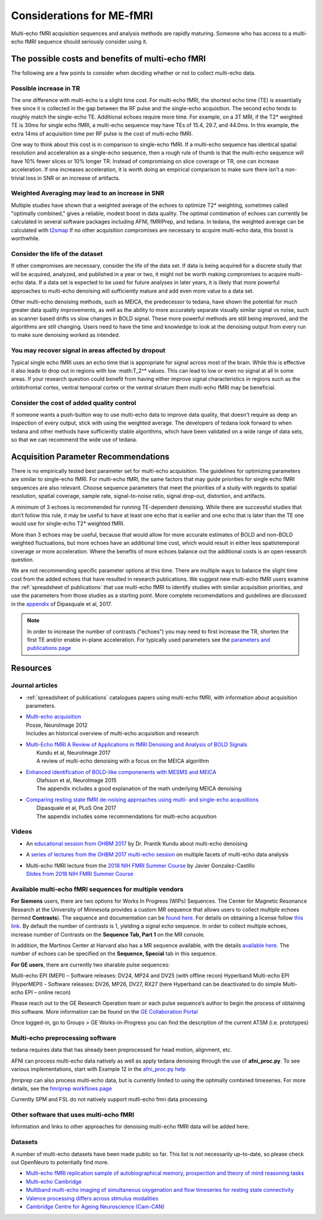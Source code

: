##########################
Considerations for ME-fMRI
##########################
Multi-echo fMRI acquisition sequences and analysis methods are rapidly maturing. Someone who has access
to a multi-echo fMRI sequence should seriously consider using it. 

The possible costs and benefits of multi-echo fMRI
==================================================
The following are a few points to consider when deciding whether or not to collect multi-echo data.

Possible increase in TR
-----------------------
The one difference with multi-echo is a slight time cost.
For multi-echo fMRI, the shortest echo time (TE) is essentially free since it is collected in the
gap between the RF pulse and the single-echo acquisition.
The second echo tends to roughly match the single-echo TE.
Additional echoes require more time.
For example, on a 3T MRI, if the T2* weighted TE is 30ms for single echo fMRI,
a multi-echo sequence may have TEs of 15.4, 29.7, and 44.0ms.
In this example, the extra 14ms of acquisition time per RF pulse is the cost of multi-echo fMRI.

One way to think about this cost is in comparison to single-echo fMRI.
If a multi-echo sequence has identical spatial resolution and acceleration as a single-echo sequence,
then a rough rule of thumb is that the multi-echo sequence will have 10% fewer slices or 10% longer TR.
Instead of compromising on slice coverage or TR, one can increase acceleration.
If one increases acceleration, it is worth doing an empirical comparison to make sure there
isn't a non-trivial loss in SNR or an increase of artifacts.

Weighted Averaging may lead to an increase in SNR 
-------------------------------------------------
Multiple studies have shown that a
weighted average of the echoes to optimize T2* weighting, sometimes called "optimally combined,"
gives a reliable, modest boost in data quality. The optimal combination of echoes can currently be
calculated in several software packages including AFNI, fMRIPrep, and tedana. In tedana, the weighted
average can be calculated with `t2smap`_ If no other
acquisition compromises are necessary to acquire multi-echo data, this boost is worthwhile. 

Consider the life of the dataset
--------------------------------
If other
compromises are necessary, consider the life of the data set. If data is being acquired for a discrete
study that will be acquired, analyzed, and published in a year or two, it might not be worth making
compromises to acquire multi-echo data. If a data set is expected to be used for future analyses in later
years, it is likely that more powerful approaches to multi-echo denoising will sufficiently mature and add
even more value to a data set.

Other multi-echo denoising methods, such as MEICA, the predecessor to tedana, have shown the potential for
much greater data quality improvements, as well as the ability to more accurately separate visually similar
signal vs noise, such as scanner based drifts vs slow changes in BOLD signal. These more powerful methods are
still being improved, and the algorithms are still changing. Users need to have the time and knowledge to look
at the denoising output from every run to make sure denoising worked as intended. 

You may recover signal in areas affected by dropout
---------------------------------------------------
Typical single echo fMRI uses an echo time that is appropriate for signal across most of the brain. While this is effective
it also leads to drop out in regions with low :math:T_2^* values. This can lead to low or even no signal at all in some areas. 
If your research question could benefit from having either
improve signal characteristics in regions such as the orbitofrontal cortex, ventral temporal cortex or 
the ventral striatum them multi-echo fMRI may be beneficial. 

Consider the cost of added quality control
------------------------------------------
If someone wants a push-button
way to use multi-echo data to improve data quality, that doesn't require as deep an inspection of every output,
stick with using the weighted average. The developers of tedana look forward to when tedana and other methods
have sufficiently stable algorithms, which have been validated on a wide range of data sets, so that we can
recommend the wide use of tedana.



.. _t2smap: https://tedana.readthedocs.io/en/latest/usage.html#run-t2smap

Acquisition Parameter Recommendations
=====================================
There is no empirically tested best parameter set for multi-echo acquisition.
The guidelines for optimizing parameters are similar to single-echo fMRI.
For multi-echo fMRI, the same factors that may guide priorities for single echo
fMRI sequences are also relevant.
Choose sequence parameters that meet the priorities of a study with regards to spatial resolution,
spatial coverage, sample rate, signal-to-noise ratio, signal drop-out, distortion, and artifacts.

A minimum of 3 echoes is recommended for running TE-dependent denoising.
While there are successful studies that don’t follow this rule,
it may be useful to have at least one echo that is earlier and one echo that is later than the
TE one would use for single-echo T2* weighted fMRI.

More than 3 echoes may be useful, because that would allow for more accurate
estimates of BOLD and non-BOLD weighted fluctuations, but more echoes have an
additional time cost, which would result in either less spatiotemporal coverage
or more acceleration.
Where the benefits of more echoes balance out the additional costs is an open research question.

We are not recommending specific parameter options at this time.
There are multiple ways to balance the slight time cost from the added echoes that have
resulted in research publications.
We suggest new multi-echo fMRI users examine the :ref:`spreadsheet of publications` that use
multi-echo fMRI to identify studies with similar acquisition priorities,
and use the parameters from those studies as a starting point. More complete recomendations
and guidelines are discussed in the `appendix`_ of Dipasquale et al, 2017.

.. _appendix: https://journals.plos.org/plosone/article?id=10.1371/journal.pone.0173289

.. _found here: https://www.cmrr.umn.edu/multiband/
.. _this link: http://license.umn.edu/technologies/cmrr_center-for-magnetic-resonance-research-software-for-siemens-mri-scanners
.. _available here: https://www.nmr.mgh.harvard.edu/software/c2p/sms
.. _GE Collaboration Portal: https://collaborate.mr.gehealthcare.com
.. note:: 
    In order to increase the number of contrasts ("echoes") you may need to first increase the TR, shorten the 
    first TE and/or enable in-plane acceleration. For typically used parameters see the 
    `parameters and publications page`_
.. _parameters and publications page: https://tedana.readthedocs.io/en/latest/publications.html

Resources
=========

Journal articles
----------------
* | :ref:`spreadsheet of publications` catalogues papers using multi-echo fMRI,
    with information about acquisition parameters.
* | `Multi-echo acquisition`_
  | Posse, NeuroImage 2012
  | Includes an historical overview of multi-echo acquisition and research
* | `Multi-Echo fMRI A Review of Applications in fMRI Denoising and Analysis of BOLD Signals`_
  |  Kundu et al, NeuroImage 2017
  |  A review of multi-echo denoising with a focus on the MEICA algorithm
* | `Enhanced identification of BOLD-like componenents with MESMS and MEICA`_
  |  Olafsson et al, NeuroImage 2015
  |  The appendix includes a good explanation of the math underlying MEICA denoising
* | `Comparing resting state fMRI de-noising approaches using multi- and single-echo acqusitions`_
  |  Dipasquale et al, PLoS One 2017
  |  The appendix includes some recommendations for multi-echo acqusition

.. _Multi-echo acquisition: https://www.ncbi.nlm.nih.gov/pubmed/22056458
.. _Multi-Echo fMRI A Review of Applications in fMRI Denoising and Analysis of BOLD Signals: https://www.ncbi.nlm.nih.gov/pubmed/28363836
.. _Enhanced identification of BOLD-like componenents with MESMS and MEICA: https://www.ncbi.nlm.nih.gov/pubmed/25743045
.. _Comparing resting state fMRI de-noising approaches using multi- and single-echo acqusitions: https://www.ncbi.nlm.nih.gov/pubmed/28323821

Videos
------
* An `educational session from OHBM 2017`_ by Dr. Prantik Kundu about multi-echo denoising
* A `series of lectures from the OHBM 2017 multi-echo session`_ on multiple facets of multi-echo data analysis
* | Multi-echo fMRI lecture from the `2018 NIH FMRI Summer Course`_ by Javier Gonzalez-Castillo
  | `Slides from 2018 NIH FMRI Summer Course`_

.. _educational session from OHBM 2017: https://www.pathlms.com/ohbm/courses/5158/sections/7788/video_presentations/75977
.. _series of lectures from the OHBM 2017 multi-echo session: https://www.pathlms.com/ohbm/courses/5158/sections/7822
.. _2018 NIH FMRI Summer Course: https://fmrif.nimh.nih.gov/course/fmrif_course/2018/14_Javier_20180713
.. _Slides from 2018 NIH FMRI Summer Course: https://fmrif.nimh.nih.gov/COURSE/fmrif_course/2018/content/14_Javier_20180713.pdf

Available multi-echo fMRI sequences for multiple vendors
--------------------------------------------------------

**For Siemens** users, there are two options for Works In Progress (WIPs) Sequences. 
The Center for Magnetic Resonance Research at the University of Minnesota 
provides a custom MR sequence that allows users to collect multiple echoes 
(termed **Contrasts**). The sequence and documentation can be `found here`_. For details 
on obtaining a license follow `this link`_. By default the number of contrasts is 1, 
yielding a signal echo sequence. In order to collect multiple echoes, increase number of 
Contrasts on the **Sequence Tab, Part 1** on the MR console. 

In addition, the Martinos Center at Harvard also has a MR sequence available, with the 
details `available here`_. The number of echoes can be specified on the **Sequence, Special** tab 
in this sequence. 

**For GE users**, there are currently two sharable pulse sequences:

Multi-echo EPI (MEPI) – Software releases: DV24, MP24 and DV25 (with offline recon)
Hyperband Multi-echo EPI (HyperMEPI) - Software releases: DV26, MP26, DV27, RX27 
(here Hyperband can be deactivated to do simple Multi-echo EPI – online recon)

Please reach out to the GE Research Operation team or each pulse sequence’s 
author to begin the process of obtaining this software. More information can be 
found on the `GE Collaboration Portal`_ 

Once logged-in, go to Groups > GE Works-in-Progress you can find the description of the current ATSM (i.e. prototypes)

Multi-echo preprocessing software
---------------------------------

tedana requires data that has already been preprocessed for head motion, alignment, etc.

AFNI can process multi-echo data natively as well as apply tedana denoising through the use of 
**afni_proc.py**. To see various implementations, start with Example 12 in the `afni_proc.py help`_

.. _afni_proc.py help: https://afni.nimh.nih.gov/pub/dist/doc/program_help/afni_proc.py.html

`fmriprep` can also process multi-echo data, but is currently limited to using the optimally combined
timeseries. For more details, see the `fmriprep workflows page`_

.. _fmriprep workflows page: https://fmriprep.readthedocs.io/en/stable/workflows.html

Currently SPM and FSL do not natively support mutli-echo fmri data processing. 

Other software that uses multi-echo fMRI
----------------------------------------

Information and links to other approaches for denoising multi-echo fMRI data will be added here.

Datasets
--------
A number of multi-echo datasets have been made public so far.
This list is not necessarily up-to-date, so please check out OpenNeuro to potentially find more.

* `Multi-echo fMRI replication sample of autobiographical memory, prospection and theory of mind reasoning tasks`_
* `Multi-echo Cambridge`_
* `Multiband multi-echo imaging of simultaneous oxygenation and flow timeseries for resting state connectivity`_
* `Valence processing differs across stimulus modalities`_
* `Cambridge Centre for Ageing Neuroscience (Cam-CAN)`_

.. _Multi-echo fMRI replication sample of autobiographical memory, prospection and theory of mind reasoning tasks: https://openneuro.org/datasets/ds000210/
.. _Multi-echo Cambridge: https://openneuro.org/datasets/ds000258
.. _Multiband multi-echo imaging of simultaneous oxygenation and flow timeseries for resting state connectivity: https://openneuro.org/datasets/ds000254
.. _Valence processing differs across stimulus modalities: https://openneuro.org/datasets/ds001491
.. _Cambridge Centre for Ageing Neuroscience (Cam-CAN): https://camcan-archive.mrc-cbu.cam.ac.uk/dataaccess/
